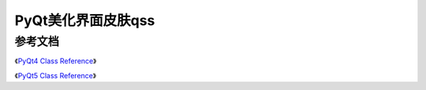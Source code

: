 =============================
PyQt美化界面皮肤qss
=============================


------------------
参考文档
------------------

《`PyQt4 Class Reference <https://www.riverbankcomputing.com/static/Docs/PyQt4/classes.html>`_》

《`PyQt5 Class Reference <https://doc.bccnsoft.com/docs/PyQt5/class_reference.html>`_》